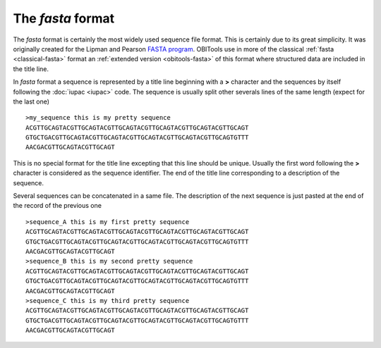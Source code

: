The *fasta* format
==================

.. _classical-fasta:


The *fasta* format is certainly the most widely used sequence file format. 
This is certainly due to its great simplicity. It was originally created 
for the Lipman and Pearson `FASTA program`_. OBITools use in more
of the classical :ref:`fasta <classical-fasta>` format an
:ref:`extended version <obitools-fasta>` of this format where structured 
data are included in the title line.

In *fasta* format a sequence is represented by a title line beginning with a **>** character and
the sequences by itself following the :doc:`iupac <iupac>` code. The sequence is usually split other 
severals lines of the same length (expect for the last one) ::


    >my_sequence this is my pretty sequence
    ACGTTGCAGTACGTTGCAGTACGTTGCAGTACGTTGCAGTACGTTGCAGTACGTTGCAGT
    GTGCTGACGTTGCAGTACGTTGCAGTACGTTGCAGTACGTTGCAGTACGTTGCAGTGTTT
    AACGACGTTGCAGTACGTTGCAGT
 

This is no special format for the title line excepting that this line should be unique.
Usually the first word following the **>** character is considered as the sequence identifier.
The end of the title line corresponding to a description of the sequence.

Several sequences can be concatenated in a same file. The description of the next sequence
is just pasted at the end of the record of the previous one ::


    >sequence_A this is my first pretty sequence
    ACGTTGCAGTACGTTGCAGTACGTTGCAGTACGTTGCAGTACGTTGCAGTACGTTGCAGT
    GTGCTGACGTTGCAGTACGTTGCAGTACGTTGCAGTACGTTGCAGTACGTTGCAGTGTTT
    AACGACGTTGCAGTACGTTGCAGT
    >sequence_B this is my second pretty sequence
    ACGTTGCAGTACGTTGCAGTACGTTGCAGTACGTTGCAGTACGTTGCAGTACGTTGCAGT
    GTGCTGACGTTGCAGTACGTTGCAGTACGTTGCAGTACGTTGCAGTACGTTGCAGTGTTT
    AACGACGTTGCAGTACGTTGCAGT
    >sequence_C this is my third pretty sequence
    ACGTTGCAGTACGTTGCAGTACGTTGCAGTACGTTGCAGTACGTTGCAGTACGTTGCAGT
    GTGCTGACGTTGCAGTACGTTGCAGTACGTTGCAGTACGTTGCAGTACGTTGCAGTGTTT
    AACGACGTTGCAGTACGTTGCAGT


.. _`FASTA program`: http://www.ncbi.nlm.nih.gov/pubmed/3162770?dopt=Citation